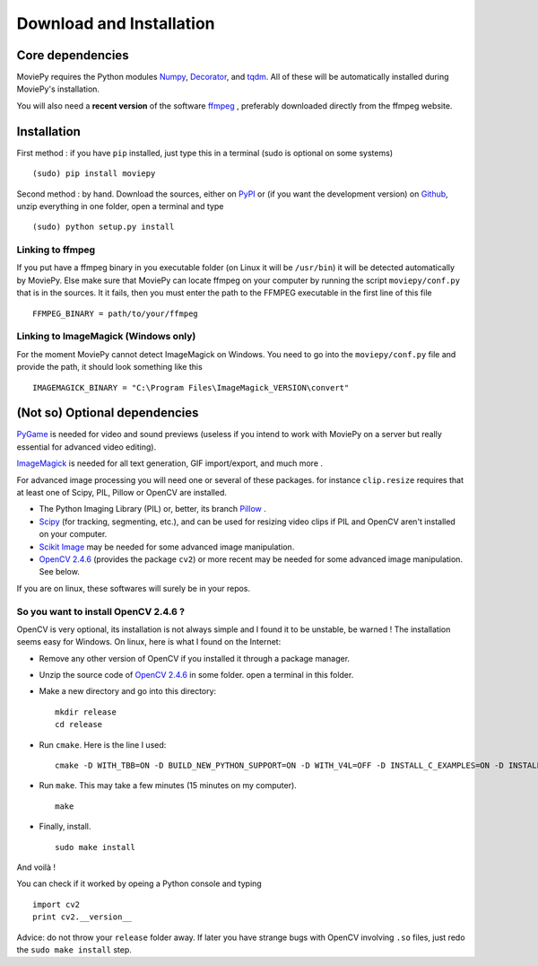 Download and Installation
==========================

Core dependencies
-------------------

MoviePy requires the Python modules Numpy_, Decorator_, and tqdm_. All 
of these will be automatically installed during MoviePy's installation.

You will also need a **recent version** of the software ffmpeg_ , 
preferably downloaded directly from the ffmpeg website.

Installation
--------------

First method : if you have ``pip`` installed, just type this in a terminal (sudo is optional on some systems) ::
    
    (sudo) pip install moviepy

Second method : by hand. Download the sources, either on PyPI_ or (if you want the development version) on Github_, unzip everything in one folder, open a terminal and type ::
    
    (sudo) python setup.py install
    
Linking to ffmpeg
~~~~~~~~~~~~~~~~~~

If you put have a ffmpeg binary in you executable folder (on Linux it will be ``/usr/bin``) it will be detected automatically by MoviePy. Else make sure that MoviePy can locate ffmpeg on your computer by running the script ``moviepy/conf.py`` that is in the sources. It it fails, then you must enter the path to the FFMPEG executable in the first line of this file ::
    
    FFMPEG_BINARY = path/to/your/ffmpeg
    
Linking to ImageMagick (Windows only)
~~~~~~~~~~~~~~~~~~~~~~~~~~~~~~~~~~~~~~

For the moment MoviePy cannot detect ImageMagick on Windows. You need 
to go into the ``moviepy/conf.py`` file and provide the path, it 
should look something like this ::
    
    IMAGEMAGICK_BINARY = "C:\Program Files\ImageMagick_VERSION\convert"


(Not so) Optional dependencies
-------------------------------

PyGame_ is needed for video and sound previews (useless if you intend to work with MoviePy on a server but really essential for advanced video editing).

ImageMagick_  is needed for all text generation, GIF import/export, and much more .

For advanced image processing you will need one or several of these packages. for instance ``clip.resize`` requires that at least one of Scipy, PIL, Pillow or OpenCV are installed.

- The Python Imaging Library (PIL) or, better, its branch Pillow_ .
- Scipy_ (for tracking, segmenting, etc.), and can be used for resizing video clips if PIL and OpenCV aren't installed on your computer.
- `Scikit Image`_ may be needed for some advanced image manipulation.
- `OpenCV 2.4.6`_ (provides the package ``cv2``) or more recent may be needed for some advanced image manipulation. See below.

If you are on linux, these softwares will surely be in your repos.


So you want to install OpenCV 2.4.6 ?
~~~~~~~~~~~~~~~~~~~~~~~~~~~~~~~~~~~~~

OpenCV is very optional, its installation is not always simple and I found it to be unstable, be warned !
The installation seems easy for Windows. On linux, here is what I found on the Internet:

- Remove any other version of OpenCV if you installed it through a package manager.
- Unzip the source code of `OpenCV 2.4.6`_ in some folder. open a terminal in this folder.
- Make a new directory and go into this directory: ::
      
      mkdir release
      cd release
      
- Run ``cmake``. Here is the line I used: ::
      
      cmake -D WITH_TBB=ON -D BUILD_NEW_PYTHON_SUPPORT=ON -D WITH_V4L=OFF -D INSTALL_C_EXAMPLES=ON -D INSTALL_PYTHON_EXAMPLES=ON -D BUILD_EXAMPLES=ON ..
      
- Run ``make``. This may take a few minutes (15 minutes on my computer). ::
      
      make
      
- Finally, install. ::
      
      sudo make install
      
And voilà !

You can check if it worked by opeing a Python console and typing ::
    
    import cv2
    print cv2.__version__

Advice: do not throw your ``release`` folder away. If later you have strange bugs with OpenCV involving ``.so`` files, just redo the ``sudo make install`` step.
    

.. _`Numpy`: http://www.scipy.org/install.html
.. _Decorator: https://pypi.python.org/pypi/decorator
.. _tqdm: https://pypi.python.org/pypi/tqdm

.. _ffmpeg: http://www.ffmpeg.org/download.html 


.. _imageMagick: http://www.imagemagick.org/script/index.php
.. _Pygame: http://www.pygame.org/download.shtml


.. _Pillow: http://pillow.readthedocs.org/en/latest/
.. _Scipy: http://www.scipy.org/
.. _`Scikit Image`: http://scikit-image.org/download.html

.. _Github: https://github.com/Zulko/moviepy
.. _PyPI: https://pypi.python.org/pypi/moviepy
.. _`OpenCV 2.4.6`: http://sourceforge.net/projects/opencvlibrary/files/


